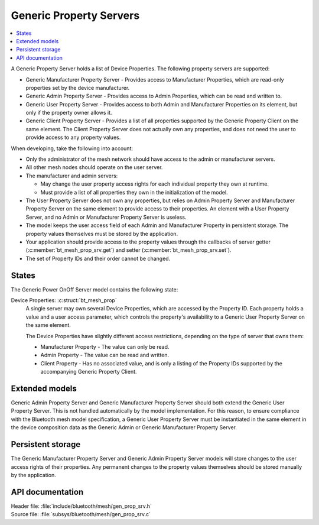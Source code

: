 .. _bt_mesh_prop_srv_readme:

Generic Property Servers
########################

.. contents::
   :local:
   :depth: 2

A Generic Property Server holds a list of Device Properties.
The following property servers are supported:

- Generic Manufacturer Property Server - Provides access to Manufacturer Properties, which are read-only properties set by the device manufacturer.
- Generic Admin Property Server - Provides access to Admin Properties, which can be read and written to.
- Generic User Property Server - Provides access to both Admin and Manufacturer Properties on its element, but only if the property owner allows it.
- Generic Client Property Server - Provides a list of all properties supported by the Generic Property Client on the same element.
  The Client Property Server does not actually own any properties, and does not need the user to provide access to any property values.

When developing, take the following into account:

* Only the administrator of the mesh network should have access to the admin or manufacturer servers.
* All other mesh nodes should operate on the user server.
* The manufacturer and admin servers:

  * May change the user property access rights for each individual property they own at runtime.
  * Must provide a list of all properties they own in the initialization of the model.

* The User Property Server does not own any properties, but relies on Admin Property Server and Manufacturer Property Server on the same element to provide access to their properties.
  An element with a User Property Server, and no Admin or Manufacturer Property Server is useless.
* The model keeps the user access field of each Admin and Manufacturer Property in persistent storage.
  The property values themselves must be stored by the application.
* Your application should provide access to the property values through the callbacks of server getter (:c:member:`bt_mesh_prop_srv.get`) and setter (:c:member:`bt_mesh_prop_srv.set`).
* The set of Property IDs and their order cannot be changed.

States
======

The Generic Power OnOff Server model contains the following state:

Device Properties: :c:struct:`bt_mesh_prop`
    A single server may own several Device Properties, which are accessed by the Property ID.
    Each property holds a value and a user access parameter, which controls the property's availability to a Generic User Property Server on the same element.

    The Device Properties have slightly different access restrictions, depending on the type of server that owns them:

    * Manufacturer Property - The value can only be read.
    * Admin Property - The value can be read and written.
    * Client Property - Has no associated value, and is only a listing of the Property IDs supported by the accompanying Generic Property Client.

Extended models
===============

Generic Admin Property Server and Generic Manufacturer Property Server should both extend the Generic User Property Server.
This is not handled automatically by the model implementation.
For this reason, to ensure compliance with the Bluetooth mesh model specification, a Generic User Property Server must be instantiated in the same element in the device composition data as the Generic Admin or Generic Manufacturer Property Server.

Persistent storage
==================

The Generic Manufacturer Property Server and Generic Admin Property Server models will store changes to the user access rights of their properties.
Any permanent changes to the property values themselves should be stored manually by the application.

API documentation
=================

| Header file: :file:`include/bluetooth/mesh/gen_prop_srv.h`
| Source file: :file:`subsys/bluetooth/mesh/gen_prop_srv.c`

.. doxygengroup:: bt_mesh_prop_srv
   :project: nrf
   :members:
